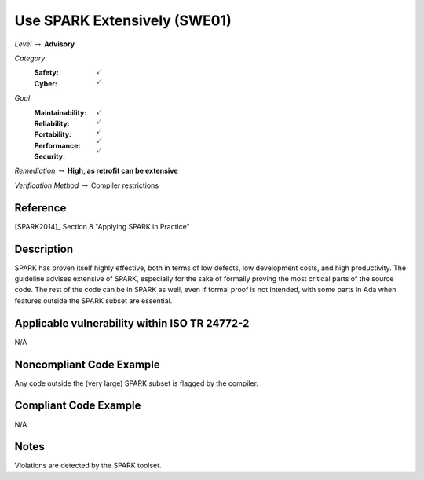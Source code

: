 -------------------------------
Use SPARK Extensively (SWE01)
-------------------------------

*Level* :math:`\rightarrow` **Advisory**

*Category*
   :Safety: :math:`\checkmark`
   :Cyber: :math:`\checkmark`

*Goal*
   :Maintainability: :math:`\checkmark`
   :Reliability: :math:`\checkmark`
   :Portability: :math:`\checkmark`
   :Performance: :math:`\checkmark`
   :Security: :math:`\checkmark`

*Remediation* :math:`\rightarrow` **High, as retrofit can be extensive**

*Verification Method* :math:`\rightarrow` Compiler restrictions

"""""""""""
Reference
"""""""""""

[SPARK2014]_ Section 8 "Applying SPARK in Practice"

"""""""""""""
Description
"""""""""""""

SPARK has proven itself highly effective, both in terms of low defects, low development costs, and high productivity. The guideline advises extensive of SPARK, especially for the sake of formally proving the most critical parts of the source code. The rest of the code can be in SPARK as well, even if formal proof is not intended, with some parts in Ada when features outside the SPARK subset are essential.

""""""""""""""""""""""""""""""""""""""""""""""""
Applicable vulnerability within ISO TR 24772-2
""""""""""""""""""""""""""""""""""""""""""""""""

N/A

"""""""""""""""""""""""""""
Noncompliant Code Example
"""""""""""""""""""""""""""

Any code outside the (very large) SPARK subset is flagged by the compiler.

""""""""""""""""""""""""
Compliant Code Example
""""""""""""""""""""""""

N/A

"""""""
Notes
"""""""

Violations are detected by the SPARK toolset.
